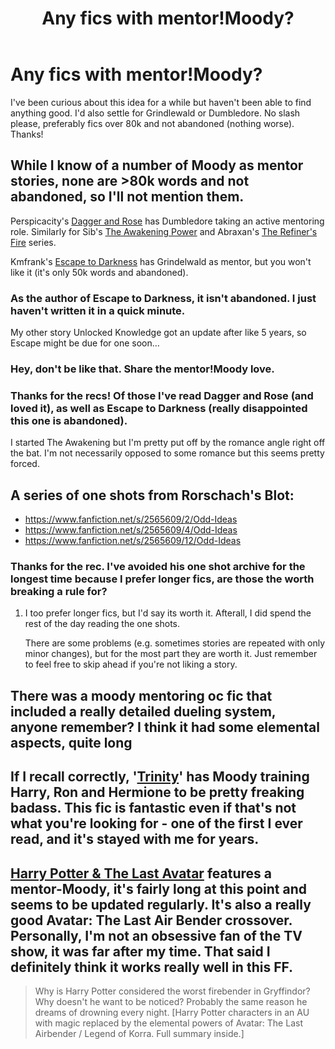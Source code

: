 #+TITLE: Any fics with mentor!Moody?

* Any fics with mentor!Moody?
:PROPERTIES:
:Author: oncoke
:Score: 5
:DateUnix: 1392459161.0
:DateShort: 2014-Feb-15
:END:
I've been curious about this idea for a while but haven't been able to find anything good. I'd also settle for Grindlewald or Dumbledore. No slash please, preferably fics over 80k and not abandoned (nothing worse). Thanks!


** While I know of a number of Moody as mentor stories, none are >80k words and not abandoned, so I'll not mention them.

Perspicacity's [[https://www.fanfiction.net/s/4152930/1/Dagger-and-Rose][Dagger and Rose]] has Dumbledore taking an active mentoring role. Similarly for Sib's [[https://www.fanfiction.net/s/1709027/1/The-Awakening-Power][The Awakening Power]] and Abraxan's [[https://www.fanfiction.net/s/2163835/1/The-Refiners-Fire][The Refiner's Fire]] series.

Kmfrank's [[https://www.fanfiction.net/s/4815342/1/Escape-to-Darkness][Escape to Darkness]] has Grindelwald as mentor, but you won't like it (it's only 50k words and abandoned).
:PROPERTIES:
:Author: truncation_error
:Score: 3
:DateUnix: 1392474762.0
:DateShort: 2014-Feb-15
:END:

*** As the author of Escape to Darkness, it isn't abandoned. I just haven't written it in a quick minute.

My other story Unlocked Knowledge got an update after like 5 years, so Escape might be due for one soon...
:PROPERTIES:
:Author: maybeheremaybenot
:Score: 2
:DateUnix: 1406044794.0
:DateShort: 2014-Jul-22
:END:


*** Hey, don't be like that. Share the mentor!Moody love.
:PROPERTIES:
:Author: Sarks
:Score: 1
:DateUnix: 1392493071.0
:DateShort: 2014-Feb-15
:END:


*** Thanks for the recs! Of those I've read Dagger and Rose (and loved it), as well as Escape to Darkness (really disappointed this one is abandoned).

I started The Awakening but I'm pretty put off by the romance angle right off the bat. I'm not necessarily opposed to some romance but this seems pretty forced.
:PROPERTIES:
:Author: oncoke
:Score: 1
:DateUnix: 1392653207.0
:DateShort: 2014-Feb-17
:END:


** A series of one shots from Rorschach's Blot:

- [[https://www.fanfiction.net/s/2565609/2/Odd-Ideas]]
- [[https://www.fanfiction.net/s/2565609/4/Odd-Ideas]]
- [[https://www.fanfiction.net/s/2565609/12/Odd-Ideas]]
:PROPERTIES:
:Author: ryanvdb
:Score: 2
:DateUnix: 1392553762.0
:DateShort: 2014-Feb-16
:END:

*** Thanks for the rec. I've avoided his one shot archive for the longest time because I prefer longer fics, are those the worth breaking a rule for?
:PROPERTIES:
:Author: oncoke
:Score: 1
:DateUnix: 1392653290.0
:DateShort: 2014-Feb-17
:END:

**** I too prefer longer fics, but I'd say its worth it. Afterall, I did spend the rest of the day reading the one shots.

There are some problems (e.g. sometimes stories are repeated with only minor changes), but for the most part they are worth it. Just remember to feel free to skip ahead if you're not liking a story.
:PROPERTIES:
:Author: ryanvdb
:Score: 1
:DateUnix: 1392654804.0
:DateShort: 2014-Feb-17
:END:


** There was a moody mentoring oc fic that included a really detailed dueling system, anyone remember? I think it had some elemental aspects, quite long
:PROPERTIES:
:Author: flagamuffin
:Score: 1
:DateUnix: 1392673553.0
:DateShort: 2014-Feb-18
:END:


** If I recall correctly, '[[https://www.fanfiction.net/s/3214743/1/Trinity][Trinity]]' has Moody training Harry, Ron and Hermione to be pretty freaking badass. This fic is fantastic even if that's not what you're looking for - one of the first I ever read, and it's stayed with me for years.
:PROPERTIES:
:Author: booksblanketsandtea
:Score: 1
:DateUnix: 1392974119.0
:DateShort: 2014-Feb-21
:END:


** [[https://www.fanfiction.net/s/8616362/1/Harry-Potter-The-Last-Avatar][Harry Potter & The Last Avatar]] features a mentor-Moody, it's fairly long at this point and seems to be updated regularly. It's also a really good Avatar: The Last Air Bender crossover. Personally, I'm not an obsessive fan of the TV show, it was far after my time. That said I definitely think it works really well in this FF.

#+begin_quote
  Why is Harry Potter considered the worst firebender in Gryffindor? Why doesn't he want to be noticed? Probably the same reason he dreams of drowning every night. [Harry Potter characters in an AU with magic replaced by the elemental powers of Avatar: The Last Airbender / Legend of Korra. Full summary inside.]
#+end_quote
:PROPERTIES:
:Author: Servalpur
:Score: 0
:DateUnix: 1392678877.0
:DateShort: 2014-Feb-18
:END:
